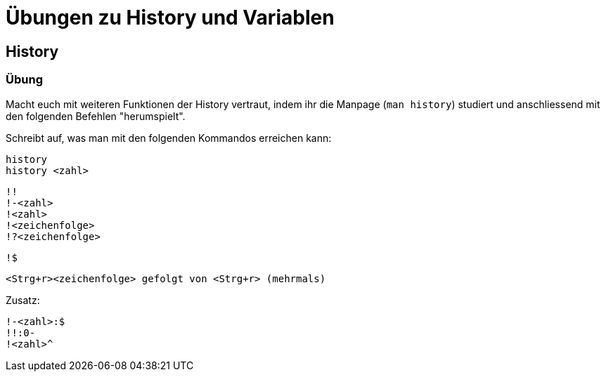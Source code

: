 = Übungen zu History und Variablen

== History

=== Übung

Macht euch mit weiteren Funktionen der History vertraut, indem ihr die Manpage (`man history`) studiert und anschliessend mit den folgenden Befehlen "herumspielt".

Schreibt auf, was man mit den folgenden Kommandos erreichen kann:


 history 
 history <zahl>

 !!
 !-<zahl>
 !<zahl>
 !<zeichenfolge> 
 !?<zeichenfolge>

 !$

 <Strg+r><zeichenfolge> gefolgt von <Strg+r> (mehrmals)

Zusatz:

 !-<zahl>:$
 !!:0-
 !<zahl>^


